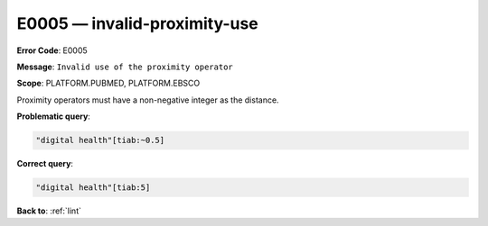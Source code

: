 .. _E0005:

E0005 — invalid-proximity-use
=============================

**Error Code**: E0005

**Message**: ``Invalid use of the proximity operator``

**Scope**: PLATFORM.PUBMED, PLATFORM.EBSCO

Proximity operators must have a non-negative integer as the distance.

**Problematic query**:

.. code-block:: text

    "digital health"[tiab:~0.5]

**Correct query**:

.. code-block:: text

    "digital health"[tiab:5]

**Back to**: :ref:`lint`
